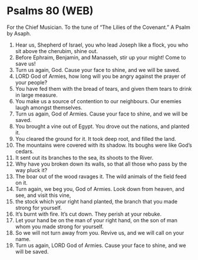 * Psalms 80 (WEB)
:PROPERTIES:
:ID: WEB/19-PSA080
:END:

 For the Chief Musician. To the tune of “The Lilies of the Covenant.” A Psalm by Asaph.
1. Hear us, Shepherd of Israel, you who lead Joseph like a flock, you who sit above the cherubim, shine out.
2. Before Ephraim, Benjamin, and Manasseh, stir up your might! Come to save us!
3. Turn us again, God. Cause your face to shine, and we will be saved.
4. LORD God of Armies, how long will you be angry against the prayer of your people?
5. You have fed them with the bread of tears, and given them tears to drink in large measure.
6. You make us a source of contention to our neighbours. Our enemies laugh amongst themselves.
7. Turn us again, God of Armies. Cause your face to shine, and we will be saved.
8. You brought a vine out of Egypt. You drove out the nations, and planted it.
9. You cleared the ground for it. It took deep root, and filled the land.
10. The mountains were covered with its shadow. Its boughs were like God’s cedars.
11. It sent out its branches to the sea, its shoots to the River.
12. Why have you broken down its walls, so that all those who pass by the way pluck it?
13. The boar out of the wood ravages it. The wild animals of the field feed on it.
14. Turn again, we beg you, God of Armies. Look down from heaven, and see, and visit this vine,
15. the stock which your right hand planted, the branch that you made strong for yourself.
16. It’s burnt with fire. It’s cut down. They perish at your rebuke.
17. Let your hand be on the man of your right hand, on the son of man whom you made strong for yourself.
18. So we will not turn away from you. Revive us, and we will call on your name.
19. Turn us again, LORD God of Armies. Cause your face to shine, and we will be saved.

